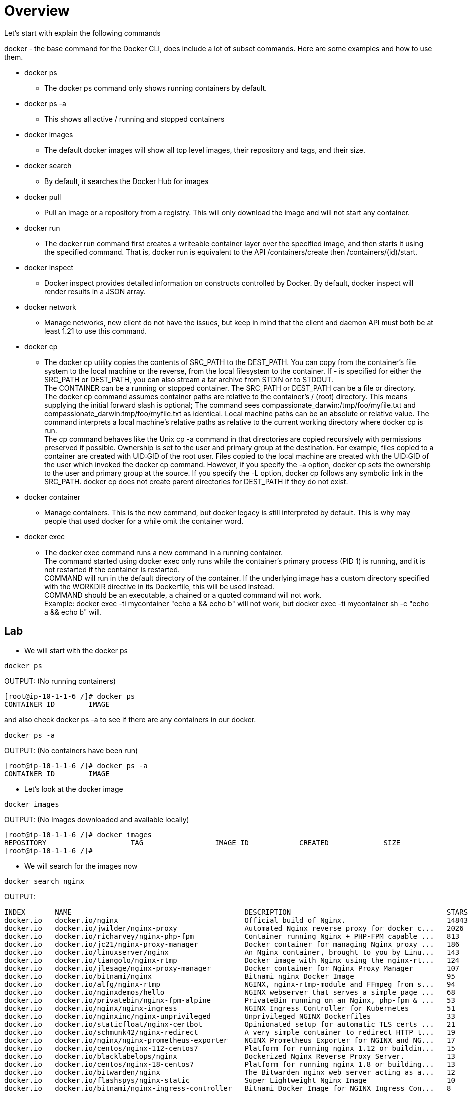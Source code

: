 = Overview 
Let's start with explain the following commands

docker - the base command for the Docker CLI, does include a lot of subset commands. Here are some examples and how to use them. +

====
* docker ps 
- The docker ps command only shows running containers by default. +

* docker ps -a 
- This shows all active / running and stopped containers +

* docker images 
- The default docker images will show all top level images, their repository and tags, and their size. +

* docker search 
- By default, it searches the Docker Hub for images + 

* docker pull
- Pull an image or a repository from a registry. This will only download the image and will not start any container. 

* docker run
- The docker run command first creates a writeable container layer over the specified image, and then starts it using the specified command. That is, docker run is equivalent to the API /containers/create then /containers/(id)/start. +

* docker inspect 
- Docker inspect provides detailed information on constructs controlled by Docker. By default, docker inspect will render results in a JSON array.

* docker network
- Manage networks, new client do not have the issues, but keep in mind that the client and daemon API must both be at least 1.21 to use this command.

* docker cp
- The docker cp utility copies the contents of SRC_PATH to the DEST_PATH. You can copy from the container’s file system to the local machine or the reverse, from the local filesystem to the container. If - is specified for either the SRC_PATH or DEST_PATH, you can also stream a tar archive from STDIN or to STDOUT. + 
The CONTAINER can be a running or stopped container. The SRC_PATH or DEST_PATH can be a file or directory. +
The docker cp command assumes container paths are relative to the container’s / (root) directory. This means supplying the initial forward slash is optional; The command sees compassionate_darwin:/tmp/foo/myfile.txt and compassionate_darwin:tmp/foo/myfile.txt as identical. Local machine paths can be an absolute or relative value. The command interprets a local machine’s relative paths as relative to the current working directory where docker cp is run. + 
The cp command behaves like the Unix cp -a command in that directories are copied recursively with permissions preserved if possible. Ownership is set to the user and primary group at the destination. For example, files copied to a container are created with UID:GID of the root user. Files copied to the local machine are created with the UID:GID of the user which invoked the docker cp command. However, if you specify the -a option, docker cp sets the ownership to the user and primary group at the source. If you specify the -L option, docker cp follows any symbolic link in the SRC_PATH. docker cp does not create parent directories for DEST_PATH if they do not exist.

* docker container
- Manage containers. This is the new command, but docker legacy is still interpreted by default. This is why may people that used docker for a while omit the container word. 

* docker exec
- The docker exec command runs a new command in a running container. +
The command started using docker exec only runs while the container’s primary process (PID 1) is running, and it is not restarted if the container is restarted. +
COMMAND will run in the default directory of the container. If the underlying image has a custom directory specified with the WORKDIR directive in its Dockerfile, this will be used instead. +
COMMAND should be an executable, a chained or a quoted command will not work. +
Example: docker exec -ti mycontainer "echo a && echo b" will not work, but docker exec -ti mycontainer sh -c "echo a && echo b" will.

====

== Lab 

** We will start with the docker ps 

----
docker ps
----

OUTPUT: (No running containers) 
----
[root@ip-10-1-1-6 /]# docker ps
CONTAINER ID        IMAGE 
----

and also check docker ps -a to see if there are any containers in our docker.

----
docker ps -a
----

OUTPUT: (No containers have been run)
-----
[root@ip-10-1-1-6 /]# docker ps -a
CONTAINER ID        IMAGE 
-----

** Let's look at the docker image

----
docker images
----

OUTPUT:  (No Images downloaded and available locally)
----
[root@ip-10-1-1-6 /]# docker images
REPOSITORY                    TAG                 IMAGE ID            CREATED             SIZE
[root@ip-10-1-1-6 /]# 
----

** We will search for the images now

----
docker search nginx
----

OUTPUT: 
----
INDEX       NAME                                         DESCRIPTION                                     STARS     OFFICIAL   AUTOMATED
docker.io   docker.io/nginx                              Official build of Nginx.                        14843     [OK]       
docker.io   docker.io/jwilder/nginx-proxy                Automated Nginx reverse proxy for docker c...   2026                 [OK]
docker.io   docker.io/richarvey/nginx-php-fpm            Container running Nginx + PHP-FPM capable ...   813                  [OK]
docker.io   docker.io/jc21/nginx-proxy-manager           Docker container for managing Nginx proxy ...   186                  
docker.io   docker.io/linuxserver/nginx                  An Nginx container, brought to you by Linu...   143                  
docker.io   docker.io/tiangolo/nginx-rtmp                Docker image with Nginx using the nginx-rt...   124                  [OK]
docker.io   docker.io/jlesage/nginx-proxy-manager        Docker container for Nginx Proxy Manager        107                  [OK]
docker.io   docker.io/bitnami/nginx                      Bitnami nginx Docker Image                      95                   [OK]
docker.io   docker.io/alfg/nginx-rtmp                    NGINX, nginx-rtmp-module and FFmpeg from s...   94                   [OK]
docker.io   docker.io/nginxdemos/hello                   NGINX webserver that serves a simple page ...   68                   [OK]
docker.io   docker.io/privatebin/nginx-fpm-alpine        PrivateBin running on an Nginx, php-fpm & ...   53                   [OK]
docker.io   docker.io/nginx/nginx-ingress                NGINX Ingress Controller for Kubernetes         51                   
docker.io   docker.io/nginxinc/nginx-unprivileged        Unprivileged NGINX Dockerfiles                  33                   
docker.io   docker.io/staticfloat/nginx-certbot          Opinionated setup for automatic TLS certs ...   21                   [OK]
docker.io   docker.io/schmunk42/nginx-redirect           A very simple container to redirect HTTP t...   19                   [OK]
docker.io   docker.io/nginx/nginx-prometheus-exporter    NGINX Prometheus Exporter for NGINX and NG...   17                   
docker.io   docker.io/centos/nginx-112-centos7           Platform for running nginx 1.12 or buildin...   15                   
docker.io   docker.io/blacklabelops/nginx                Dockerized Nginx Reverse Proxy Server.          13                   [OK]
docker.io   docker.io/centos/nginx-18-centos7            Platform for running nginx 1.8 or building...   13                   
docker.io   docker.io/bitwarden/nginx                    The Bitwarden nginx web server acting as a...   12                   
docker.io   docker.io/flashspys/nginx-static             Super Lightweight Nginx Image                   10                   [OK]
docker.io   docker.io/bitnami/nginx-ingress-controller   Bitnami Docker Image for NGINX Ingress Con...   8                    [OK]
docker.io   docker.io/mailu/nginx                        Mailu nginx frontend                            8                    [OK]
docker.io   docker.io/ansibleplaybookbundle/nginx-apb    An APB to deploy NGINX                          2                    [OK]
docker.io   docker.io/wodby/nginx                        Generic nginx                                   1                    [OK]
----

** We will pull an nginx down from the list. 

----
docker pull nginx
----

OUTPUT: 
----
[root@ip-10-1-1-6 /]# docker pull nginx
Using default tag: latest
Trying to pull repository docker.io/library/nginx ... 
latest: Pulling from docker.io/library/nginx
f7ec5a41d630: Pull complete 
aa1efa14b3bf: Pull complete 
b78b95af9b17: Pull complete 
c7d6bca2b8dc: Pull complete 
cf16cd8e71e0: Pull complete 
0241c68333ef: Pull complete 
Digest: sha256:75a55d33ecc73c2a242450a9f1cc858499d468f077ea942867e662c247b5e412
Status: Downloaded newer image for docker.io/nginx:latest
[root@ip-10-1-1-6 /]# 
----

Now let's check out docker images
----
docker images
----

OUTPUT: 
----
[root@ip-10-1-1-6 /]# docker images
REPOSITORY                    TAG                 IMAGE ID            CREATED             SIZE
docker.io/nginx               latest              62d49f9bab67        3 weeks ago         133 MB
[root@ip-10-1-1-6 /]#
----

NOTE: You can see by default we got the latest version of NGINX. You can specify a version if needed. 

** Let's run a python shell and then we can use the nginx image we pull down. 

Docker exec allows to explore the running container, and nginx as an example will not have less, therefore we need to use cat, tail etc to view a file. 

First of all, let's check what python version we have in out system.
From our terminal: 
----
python --version
----

OUTPUT: 
----
[root@ip-10-1-1-6 /]# python --version
Python 2.7.5
[root@ip-10-1-1-6 /]#
----
We notice that we do not have python 3 install and we need to test our code, therefore we will run a python3 container. 

Run Python 3 for example:
----
docker run --rm -it python:3 python 
----

OUTPUT: 
----
root@ip-10-1-1-6 /]# docker run --rm -it python:3 python
Unable to find image 'python:3' locally
Trying to pull repository docker.io/library/python ... 
3: Pulling from docker.io/library/python
bd8f6a7501cc: Pull complete 
44718e6d535d: Pull complete 
efe9738af0cb: Pull complete 
f37aabde37b8: Pull complete 
3923d444ed05: Pull complete 
1ecef690e281: Pull complete 
1c053581d9c9: Pull complete 
81182ea718cf: Pull complete 
83ebd4edf9af: Pull complete 
Digest: sha256:0813df59b3d73a13fc581fd416d7733a2de6540d7e3f7633a1a9aabf9b201548
Status: Downloaded newer image for docker.io/python:3
----
NOTE: Because we do not have it in out local inventory, we will download and run it. 

Once you get the python3 prompt: 
----
Python 3.9.5 (default, May  4 2021, 18:15:18) 
[GCC 8.3.0] on linux
Type "help", "copyright", "credits" or "license" for more information.
>>> 
----

Then use the following code: 
----
print("hello workshop")
----

OUTPUT: 
----
>>> print('hello workshop')
hello workshop
>>> 
----
Exit out from the container and you will see the container is gone. 
Verify it with 

----
docker ps
----

also check if the container stopped

----
docker ps -a
----

This is the magic flag we used --rm which will clean up after the termination of the container. 

To resume, docker run command is docker's standard tool to help you start, stop, and run your containers.
The --rm flag will simply tell the Docker Daemon to clean up the container and remove the file system after the container exits. There are use cases where you may not want to do this but it helps you save disk space after running short-lived containers like this one, that we only started to print "Hello, World!".

Now let's run the nginx container. We have pull down the image and we will spin up the container based on that. 

Start Nginx container
----
docker run -d --name ng -p 8800:80 nginx
----

OUTPUT: 
----
[root@ip-10-1-1-6 /]# docker run -d --name ng -p 8800:80 nginx
2eba70f7b89ccc2c752fbd5e53188a5d67ce160eda0e511a2e48f34619bca160
[root@ip-10-1-1-6 /]# 
----

first let's inspect the container 
----
docker inspect ng
----

OUTPUT: 
----
[root@ip-10-1-1-6 /]# docker inspect ng
[
    {
        "Id": "2eba70f7b89ccc2c752fbd5e53188a5d67ce160eda0e511a2e48f34619bca160",
        "Created": "2021-05-11T18:31:19.010635353Z",
        "Path": "/docker-entrypoint.sh",
        "Args": [
            "nginx",
            "-g",
            "daemon off;"
        ],
        "State": {
            "Status": "running",
            "Running": true,
            "Paused": false,
            "Restarting": false,
            "OOMKilled": false,
            "Dead": false,
            "Pid": 3699,
            "ExitCode": 0,
            "Error": "",
            "StartedAt": "2021-05-11T18:31:19.543420292Z",
            "FinishedAt": "0001-01-01T00:00:00Z"
        },
        "Image": "sha256:62d49f9bab67f7c70ac3395855bf01389eb3175b374e621f6f191bf31b54cd5b",
        "ResolvConfPath": "/var/lib/docker/containers/2eba70f7b89ccc2c752fbd5e53188a5d67ce160eda0e511a2e48f34619bca160/resolv.conf",
        "HostnamePath": "/var/lib/docker/containers/2eba70f7b89ccc2c752fbd5e53188a5d67ce160eda0e511a2e48f34619bca160/hostname",
        "HostsPath": "/var/lib/docker/containers/2eba70f7b89ccc2c752fbd5e53188a5d67ce160eda0e511a2e48f34619bca160/hosts",
        "LogPath": "",
        "Name": "/ng",
        "RestartCount": 0,
        "Driver": "overlay2",
        "MountLabel": "system_u:object_r:svirt_sandbox_file_t:s0:c596,c804",
        "ProcessLabel": "system_u:system_r:svirt_lxc_net_t:s0:c596,c804",
        "AppArmorProfile": "",
        "ExecIDs": null,
        "HostConfig": {
            "Binds": null,
            "ContainerIDFile": "",
            "LogConfig": {
                "Type": "journald",
                "Config": {}
            },
            "NetworkMode": "default",
            "PortBindings": {
                "80/tcp": [
                    {
                        "HostIp": "",
                        "HostPort": "8800"
                    }
                ]
            },
            "RestartPolicy": {
                "Name": "no",
                "MaximumRetryCount": 0
            },
            "AutoRemove": false,
            "VolumeDriver": "",
            "VolumesFrom": null,
            "CapAdd": null,
            "CapDrop": null,
            "Dns": [],
            "DnsOptions": [],
            "DnsSearch": [],
            "ExtraHosts": null,
            "GroupAdd": null,
            "IpcMode": "",
            "Cgroup": "",
            "Links": null,
            "OomScoreAdj": 0,
            "PidMode": "",
            "Privileged": false,
            "PublishAllPorts": false,
            "ReadonlyRootfs": false,
            "SecurityOpt": null,
            "UTSMode": "",
            "UsernsMode": "",
            "ShmSize": 67108864,
            "Runtime": "docker-runc",
            "ConsoleSize": [
                0,
                0
            ],
            "Isolation": "",
            "CpuShares": 0,
            "Memory": 0,
            "NanoCpus": 0,
            "CgroupParent": "",
            "BlkioWeight": 0,
            "BlkioWeightDevice": null,
            "BlkioDeviceReadBps": null,
            "BlkioDeviceWriteBps": null,
            "BlkioDeviceReadIOps": null,
            "BlkioDeviceWriteIOps": null,
            "CpuPeriod": 0,
            "CpuQuota": 0,
            "CpuRealtimePeriod": 0,
            "CpuRealtimeRuntime": 0,
            "CpusetCpus": "",
            "CpusetMems": "",
            "Devices": [],
            "DiskQuota": 0,
            "KernelMemory": 0,
            "MemoryReservation": 0,
            "MemorySwap": 0,
            "MemorySwappiness": -1,
            "OomKillDisable": false,
            "PidsLimit": 0,
            "Ulimits": null,
            "CpuCount": 0,
            "CpuPercent": 0,
            "IOMaximumIOps": 0,
            "IOMaximumBandwidth": 0
        },
        "GraphDriver": {
            "Name": "overlay2",
            "Data": {
                "LowerDir": "/var/lib/docker/overlay2/9736752d591b4a3ebe6ea1c788d8d75eb8619a31160168285e0bf0d2e5eeae87-init/diff:/var/lib/docker/overlay2/54263919b0b59cfcc9c17735dba55143ccc97b627a8da5a70e16a61375cf936a/diff:/var/lib/docker/overlay2/f673172af45df4d1eeeea967c7826be048ba51e12452bc3a72e4ecb78a81eab4/diff:/var/lib/docker/overlay2/a766212d7352dc904b7096961156153cf23623664789233df97b022b7b1d8bde/diff:/var/lib/docker/overlay2/4591b1f7e99e1567b44c4459983b04688fe544eb705304021d1aba197eab18bb/diff:/var/lib/docker/overlay2/b347a4cc6e9e1479a92442972695247c529be3a2a2aae9d27e318f3ee3c395c4/diff:/var/lib/docker/overlay2/b31630ec15fb9609c0de0f27d213bc828c851da5e11444107934150a3832b315/diff",
                "MergedDir": "/var/lib/docker/overlay2/9736752d591b4a3ebe6ea1c788d8d75eb8619a31160168285e0bf0d2e5eeae87/merged",
                "UpperDir": "/var/lib/docker/overlay2/9736752d591b4a3ebe6ea1c788d8d75eb8619a31160168285e0bf0d2e5eeae87/diff",
                "WorkDir": "/var/lib/docker/overlay2/9736752d591b4a3ebe6ea1c788d8d75eb8619a31160168285e0bf0d2e5eeae87/work"
            }
        },
        "Mounts": [],
        "Config": {
            "Hostname": "2eba70f7b89c",
            "Domainname": "",
            "User": "",
            "AttachStdin": false,
            "AttachStdout": false,
            "AttachStderr": false,
            "ExposedPorts": {
                "80/tcp": {}
            },
            "Tty": false,
            "OpenStdin": false,
            "StdinOnce": false,
            "Env": [
                "PATH=/usr/local/sbin:/usr/local/bin:/usr/sbin:/usr/bin:/sbin:/bin",
                "NGINX_VERSION=1.19.10",
                "NJS_VERSION=0.5.3",
                "PKG_RELEASE=1~buster"
            ],
            "Cmd": [
                "nginx",
                "-g",
                "daemon off;"
            ],
            "Image": "nginx",
            "Volumes": null,
            "WorkingDir": "",
            "Entrypoint": [
                "/docker-entrypoint.sh"
            ],
            "OnBuild": null,
            "Labels": {
                "maintainer": "NGINX Docker Maintainers <docker-maint@nginx.com>"
            },
            "StopSignal": "SIGQUIT"
        },
        "NetworkSettings": {
            "Bridge": "",
            "SandboxID": "dbd0a7e4a3ec0a6f04ee71e576a7fbdfde83d34f137226ee597e0de78f166cec",
            "HairpinMode": false,
            "LinkLocalIPv6Address": "",
            "LinkLocalIPv6PrefixLen": 0,
            "Ports": {
                "80/tcp": [
                    {
                        "HostIp": "0.0.0.0",
                        "HostPort": "8800"
                    }
                ]
            },
            "SandboxKey": "/var/run/docker/netns/dbd0a7e4a3ec",
            "SecondaryIPAddresses": null,
            "SecondaryIPv6Addresses": null,
            "EndpointID": "017212583f80d38f07ec68e159e3e6ec74a513aedb1b7be437fa99037f2d506b",
            "Gateway": "172.17.0.1",
            "GlobalIPv6Address": "",
            "GlobalIPv6PrefixLen": 0,
            "IPAddress": "172.17.0.2",
            "IPPrefixLen": 16,
            "IPv6Gateway": "",
            "MacAddress": "02:42:ac:11:00:02",
            "Networks": {
                "bridge": {
                    "IPAMConfig": null,
                    "Links": null,
                    "Aliases": null,
                    "NetworkID": "c50eb3ab0250af4ba10ee1c2570b405a1c1d55dcc0ed358050a03a4e3ee9213a",
                    "EndpointID": "017212583f80d38f07ec68e159e3e6ec74a513aedb1b7be437fa99037f2d506b",
                    "Gateway": "172.17.0.1",
                    "IPAddress": "172.17.0.2",
                    "IPPrefixLen": 16,
                    "IPv6Gateway": "",
                    "GlobalIPv6Address": "",
                    "GlobalIPv6PrefixLen": 0,
                    "MacAddress": "02:42:ac:11:00:02"
                }
            }
        }
    }
]
[root@ip-10-1-1-6 /]#
----

By default the output is in JSON. We want to capture the ip address, there are several ways but here we use the docker inspect -f flag to get that

----
docker inspect -f '{{range.NetworkSettings.Networks}}{{.IPAddress}}{{end}}' ng
----

OUTPUT: 
----
[root@ip-10-1-1-6 /]# docker inspect -f '{{range.NetworkSettings.Networks}}{{.IPAddress}}{{end}}' ng                  
172.17.0.2
[root@ip-10-1-1-6 /]#
----

Now let's try to see the Host Port. 

NOTE: The answer can be found at 
link:++https://docs.docker.com/engine/reference/commandline/inspect/++[Docker Inspect Official Documentation,window="_blank"]

Or you can use the old fashion grep 

----
[root@ip-10-1-1-6 /]# docker inspect ng |grep -G5 HostPort
            "NetworkMode": "default",
            "PortBindings": {
                "80/tcp": [
                    {
                        "HostIp": "",
                        "HostPort": "8800"
                    }
                ]
            },
            "RestartPolicy": {
                "Name": "no",
--
            "LinkLocalIPv6PrefixLen": 0,
            "Ports": {
                "80/tcp": [
                    {
                        "HostIp": "0.0.0.0",
                        "HostPort": "8800"
                    }
                ]
            },
            "SandboxKey": "/var/run/docker/netns/dbd0a7e4a3ec",
            "SecondaryIPAddresses": null,
[root@ip-10-1-1-6 /]# 
----

** Docker Networks +
In order to establish a communication between the host and the container, docker networking is leveraged. 

Let’s have some short introduction on all of them.

*Bridge network* : When you start Docker, a default bridge network is created automatically. A newly-started containers will connect automatically to it. You can also create user-defined custom bridge networks. User-defined bridge networks are superior to the default bridge network.
Host network : It remove network isolation between the container and the Docker host, and use the host’s networking directly. If you run a container which binds to port 80 and you use host networking, the container’s application is available on port 80 on the host’s IP address. Means you will not be able to run multiple web containers on the same host, on the same port as the port is now common to all containers in the host network. +

*None network* : In this kind of network, containers are not attached to any network and do not have any access to the external network or other containers. So, this network is used when you want to completely disable the networking stack on a container. +

*Overlay network* : Creates an internal private network that spans across all the nodes participating in the swarm cluster. So, Overlay networks facilitate communication between a docker swarm service and a standalone container, or between two standalone containers on different Docker Daemons. +

*Macvlan network* : Some applications, especially legacy applications or applications which monitor network traffic, expect to be directly connected to the physical network. In this type of situation, you can use the Macvlan network driver to assign a MAC address to each container’s virtual network interface, making it appear to be a physical network interface directly connected to the physical network. +

Let's take a look at what networks we have 
----
docker network ls
----

In my environment I have two extra. 

OUTPUT: 
----
[root@ip-10-1-1-6 /]# docker network ls
NETWORK ID          NAME                DRIVER              SCOPE
c50eb3ab0250        bridge              bridge              local
987b21d892fc        host                host                local
a7ca4fd5b5ec        kind                bridge              local
7c9275b84237        minikube            bridge              local
d835f485dcef        none                null                local
[root@ip-10-1-1-6 /]# 
----

Now let's copy a file over the nginx container we have running. 

First let's create a file
----
echo "this is my file" >>workshop
----

Now let's copy it over the container
----
docker cp workshop ng:/workshop
----

Verify the file has been uploaded. A few different ways are possible. Let's evaluate a couple of them. 

List / on the container
----
docker exec ng ls /
----

OUTPUT: 
----
bin
boot
dev
docker-entrypoint.d
docker-entrypoint.sh
etc
home
lib
lib64
media
mnt
opt
proc
root
run
sbin
srv
sys
tmp
usr
var
workshop
----

We do see the file in the list. Now let's read the file

----
docker exec ng cat /workshop
----

OUTPUT: 
----
docker exec ng cat /workshop
this is my file
[root@ip-10-1-1-6 /]# 
----

We do see the text we input in our original file. You can copy any scripts, config files etc. There are other solutions as well where you mount a folder but that is not covered at this time. 

=== Build a Container
Lastly, let 's create our custom container 


Create a new folder / dir
----
mkdir myfolder
----
Cd into the folder you created, myfolder and create a new file called index.html

----
cd myfolder 
touch index.html
----

Edit the file and paste the following:

----
<center><h1>Ciao</h1></center>
----

Now let's create a new file called Dockerfile. Make sure you have the uppercase D, and add the following:
----
FROM nginx:alpine
WORKDIR /usr/share/nginx/html
COPY . .
----

Now let's build the container, do not forget the dot at the end!
----
docker build -t mycontainer . 
----

OUTPUT: 
----
[root@ip-10-1-1-6 myfolder]# docker build -t mycontainer .
Sending build context to Docker daemon 3.072 kB
Step 1/3 : FROM nginx:alpine
Trying to pull repository docker.io/library/nginx ... 
alpine: Pulling from docker.io/library/nginx
540db60ca938: Pull complete 
197dc8475a23: Pull complete 
39ea657007e5: Pull complete 
37afbf7d4c3d: Pull complete 
0c01f42c3df7: Pull complete 
d590d87c9181: Pull complete 
Digest: sha256:07ab71a2c8e4ecb19a5a5abcfb3a4f175946c001c8af288b1aa766d67b0d05d2
Status: Downloaded newer image for docker.io/nginx:alpine
 ---> a64a6e03b055
Step 2/3 : WORKDIR /usr/share/nginx/html
 ---> e36d532eda0a
Removing intermediate container 72bfe9e532af
Step 3/3 : COPY . .
 ---> 85d1c7704e7c
Removing intermediate container ab3279446125
Successfully built 85d1c7704e7c
[root@ip-10-1-1-6 myfolder]# 
----

Now let's check the images you have available using our command we used above. 

----
docker images
----

OUTPUT: 
----
[root@ip-10-1-1-6 myfolder]# docker images
REPOSITORY                    TAG                 IMAGE ID            CREATED             SIZE
mycontainer                   latest              85d1c7704e7c        50 seconds ago      22.6 MB
[root@ip-10-1-1-6 myfolder]#
----

You also will notice that we do not have any container running with the name of mycontainer. To verify that use the 
----
docker ps
----

At this point let's run the new container
----
docker run -d --name ciao -p 8200:80 mycontainer
----

OUTPUT: 
----
[root@ip-10-1-1-6 myfolder]# docker run -d --name ciao -p 8200:80 mycontainer
68486f2d24c99850c9b7a63ba16cbe4a4b70e8990d3cdc1228793d9bad0a1d08
----

Open Firefox and go to localhost:8200

This will open firefox from the cli and place it in the background. 
---- 
firefox &
----

We will now stop the container

----
docker stop mycontainer
----

verify the container is not running any longer, by reloading the page in firefox and also using docker ps. 

Now let's remove our container. You can use the ID or the name. By default if you do not use the --name flag, the name will be self generated. 

----
docker stop mycontainer
----

verify, and you will notice the container is no longer active.
----
docker ps
----

Remove the running *nginx* container now. 

. stop the container
. remove the container

OLD way
----
docker stop ng
docker rm ng
----

New way
----
docker container stop ng
docker container rm ng
----

OUTPUT: 
----
[root@ip-10-1-1-6 /]# docker container stop ng
ng
[root@ip-10-1-1-6 /]# docker container rm ng
ng
[root@ip-10-1-1-6 /]# 
----


